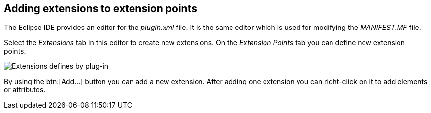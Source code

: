 == Adding extensions to extension points
(((Extension points and extensions,adding extensions)))
The Eclipse IDE provides an
editor for the
_plugin.xml_
file. It is the same editor which is used for modifying the
_MANIFEST.MF_
file.
	
Select the
_Extensions_
tab in this editor to create new
extensions.
On the
_Extension Points_
tab you can define new
extension points.
	
image::pluginextensions08.png[Extensions defines by plug-in]
	
By using the btn:[Add...]
button you can add a new extension.
After adding one extension
you can
right-click on it
to add elements or
attributes.

